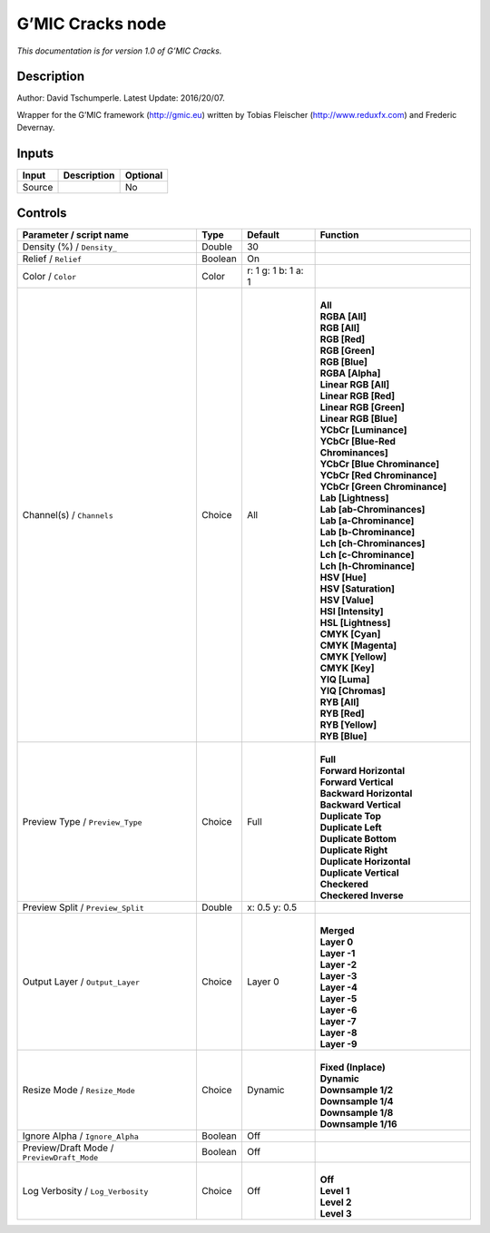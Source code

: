 .. _eu.gmic.Cracks:

G’MIC Cracks node
=================

*This documentation is for version 1.0 of G’MIC Cracks.*

Description
-----------

Author: David Tschumperle. Latest Update: 2016/20/07.

Wrapper for the G’MIC framework (http://gmic.eu) written by Tobias Fleischer (http://www.reduxfx.com) and Frederic Devernay.

Inputs
------

+--------+-------------+----------+
| Input  | Description | Optional |
+========+=============+==========+
| Source |             | No       |
+--------+-------------+----------+

Controls
--------

.. tabularcolumns:: |>{\raggedright}p{0.2\columnwidth}|>{\raggedright}p{0.06\columnwidth}|>{\raggedright}p{0.07\columnwidth}|p{0.63\columnwidth}|

.. cssclass:: longtable

+--------------------------------------------+---------+---------------------+-------------------------------------+
| Parameter / script name                    | Type    | Default             | Function                            |
+============================================+=========+=====================+=====================================+
| Density (%) / ``Density_``                 | Double  | 30                  |                                     |
+--------------------------------------------+---------+---------------------+-------------------------------------+
| Relief / ``Relief``                        | Boolean | On                  |                                     |
+--------------------------------------------+---------+---------------------+-------------------------------------+
| Color / ``Color``                          | Color   | r: 1 g: 1 b: 1 a: 1 |                                     |
+--------------------------------------------+---------+---------------------+-------------------------------------+
| Channel(s) / ``Channels``                  | Choice  | All                 | |                                   |
|                                            |         |                     | | **All**                           |
|                                            |         |                     | | **RGBA [All]**                    |
|                                            |         |                     | | **RGB [All]**                     |
|                                            |         |                     | | **RGB [Red]**                     |
|                                            |         |                     | | **RGB [Green]**                   |
|                                            |         |                     | | **RGB [Blue]**                    |
|                                            |         |                     | | **RGBA [Alpha]**                  |
|                                            |         |                     | | **Linear RGB [All]**              |
|                                            |         |                     | | **Linear RGB [Red]**              |
|                                            |         |                     | | **Linear RGB [Green]**            |
|                                            |         |                     | | **Linear RGB [Blue]**             |
|                                            |         |                     | | **YCbCr [Luminance]**             |
|                                            |         |                     | | **YCbCr [Blue-Red Chrominances]** |
|                                            |         |                     | | **YCbCr [Blue Chrominance]**      |
|                                            |         |                     | | **YCbCr [Red Chrominance]**       |
|                                            |         |                     | | **YCbCr [Green Chrominance]**     |
|                                            |         |                     | | **Lab [Lightness]**               |
|                                            |         |                     | | **Lab [ab-Chrominances]**         |
|                                            |         |                     | | **Lab [a-Chrominance]**           |
|                                            |         |                     | | **Lab [b-Chrominance]**           |
|                                            |         |                     | | **Lch [ch-Chrominances]**         |
|                                            |         |                     | | **Lch [c-Chrominance]**           |
|                                            |         |                     | | **Lch [h-Chrominance]**           |
|                                            |         |                     | | **HSV [Hue]**                     |
|                                            |         |                     | | **HSV [Saturation]**              |
|                                            |         |                     | | **HSV [Value]**                   |
|                                            |         |                     | | **HSI [Intensity]**               |
|                                            |         |                     | | **HSL [Lightness]**               |
|                                            |         |                     | | **CMYK [Cyan]**                   |
|                                            |         |                     | | **CMYK [Magenta]**                |
|                                            |         |                     | | **CMYK [Yellow]**                 |
|                                            |         |                     | | **CMYK [Key]**                    |
|                                            |         |                     | | **YIQ [Luma]**                    |
|                                            |         |                     | | **YIQ [Chromas]**                 |
|                                            |         |                     | | **RYB [All]**                     |
|                                            |         |                     | | **RYB [Red]**                     |
|                                            |         |                     | | **RYB [Yellow]**                  |
|                                            |         |                     | | **RYB [Blue]**                    |
+--------------------------------------------+---------+---------------------+-------------------------------------+
| Preview Type / ``Preview_Type``            | Choice  | Full                | |                                   |
|                                            |         |                     | | **Full**                          |
|                                            |         |                     | | **Forward Horizontal**            |
|                                            |         |                     | | **Forward Vertical**              |
|                                            |         |                     | | **Backward Horizontal**           |
|                                            |         |                     | | **Backward Vertical**             |
|                                            |         |                     | | **Duplicate Top**                 |
|                                            |         |                     | | **Duplicate Left**                |
|                                            |         |                     | | **Duplicate Bottom**              |
|                                            |         |                     | | **Duplicate Right**               |
|                                            |         |                     | | **Duplicate Horizontal**          |
|                                            |         |                     | | **Duplicate Vertical**            |
|                                            |         |                     | | **Checkered**                     |
|                                            |         |                     | | **Checkered Inverse**             |
+--------------------------------------------+---------+---------------------+-------------------------------------+
| Preview Split / ``Preview_Split``          | Double  | x: 0.5 y: 0.5       |                                     |
+--------------------------------------------+---------+---------------------+-------------------------------------+
| Output Layer / ``Output_Layer``            | Choice  | Layer 0             | |                                   |
|                                            |         |                     | | **Merged**                        |
|                                            |         |                     | | **Layer 0**                       |
|                                            |         |                     | | **Layer -1**                      |
|                                            |         |                     | | **Layer -2**                      |
|                                            |         |                     | | **Layer -3**                      |
|                                            |         |                     | | **Layer -4**                      |
|                                            |         |                     | | **Layer -5**                      |
|                                            |         |                     | | **Layer -6**                      |
|                                            |         |                     | | **Layer -7**                      |
|                                            |         |                     | | **Layer -8**                      |
|                                            |         |                     | | **Layer -9**                      |
+--------------------------------------------+---------+---------------------+-------------------------------------+
| Resize Mode / ``Resize_Mode``              | Choice  | Dynamic             | |                                   |
|                                            |         |                     | | **Fixed (Inplace)**               |
|                                            |         |                     | | **Dynamic**                       |
|                                            |         |                     | | **Downsample 1/2**                |
|                                            |         |                     | | **Downsample 1/4**                |
|                                            |         |                     | | **Downsample 1/8**                |
|                                            |         |                     | | **Downsample 1/16**               |
+--------------------------------------------+---------+---------------------+-------------------------------------+
| Ignore Alpha / ``Ignore_Alpha``            | Boolean | Off                 |                                     |
+--------------------------------------------+---------+---------------------+-------------------------------------+
| Preview/Draft Mode / ``PreviewDraft_Mode`` | Boolean | Off                 |                                     |
+--------------------------------------------+---------+---------------------+-------------------------------------+
| Log Verbosity / ``Log_Verbosity``          | Choice  | Off                 | |                                   |
|                                            |         |                     | | **Off**                           |
|                                            |         |                     | | **Level 1**                       |
|                                            |         |                     | | **Level 2**                       |
|                                            |         |                     | | **Level 3**                       |
+--------------------------------------------+---------+---------------------+-------------------------------------+
